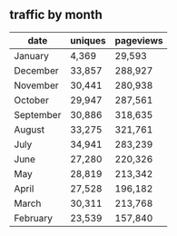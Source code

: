 :PROPERTIES:
:Author: denarii
:Score: 10
:DateUnix: 1451919181.0
:DateShort: 2016-Jan-04
:END:

** traffic by month
   :PROPERTIES:
   :CUSTOM_ID: traffic-by-month
   :END:
| date      | uniques | pageviews |
|-----------+---------+-----------|
| January   | 4,369   | 29,593    |
| December  | 33,857  | 288,927   |
| November  | 30,441  | 280,938   |
| October   | 29,947  | 287,561   |
| September | 30,886  | 318,635   |
| August    | 33,275  | 321,761   |
| July      | 34,941  | 283,239   |
| June      | 27,280  | 220,326   |
| May       | 28,819  | 213,342   |
| April     | 27,528  | 196,182   |
| March     | 30,311  | 213,768   |
| February  | 23,539  | 157,840   |